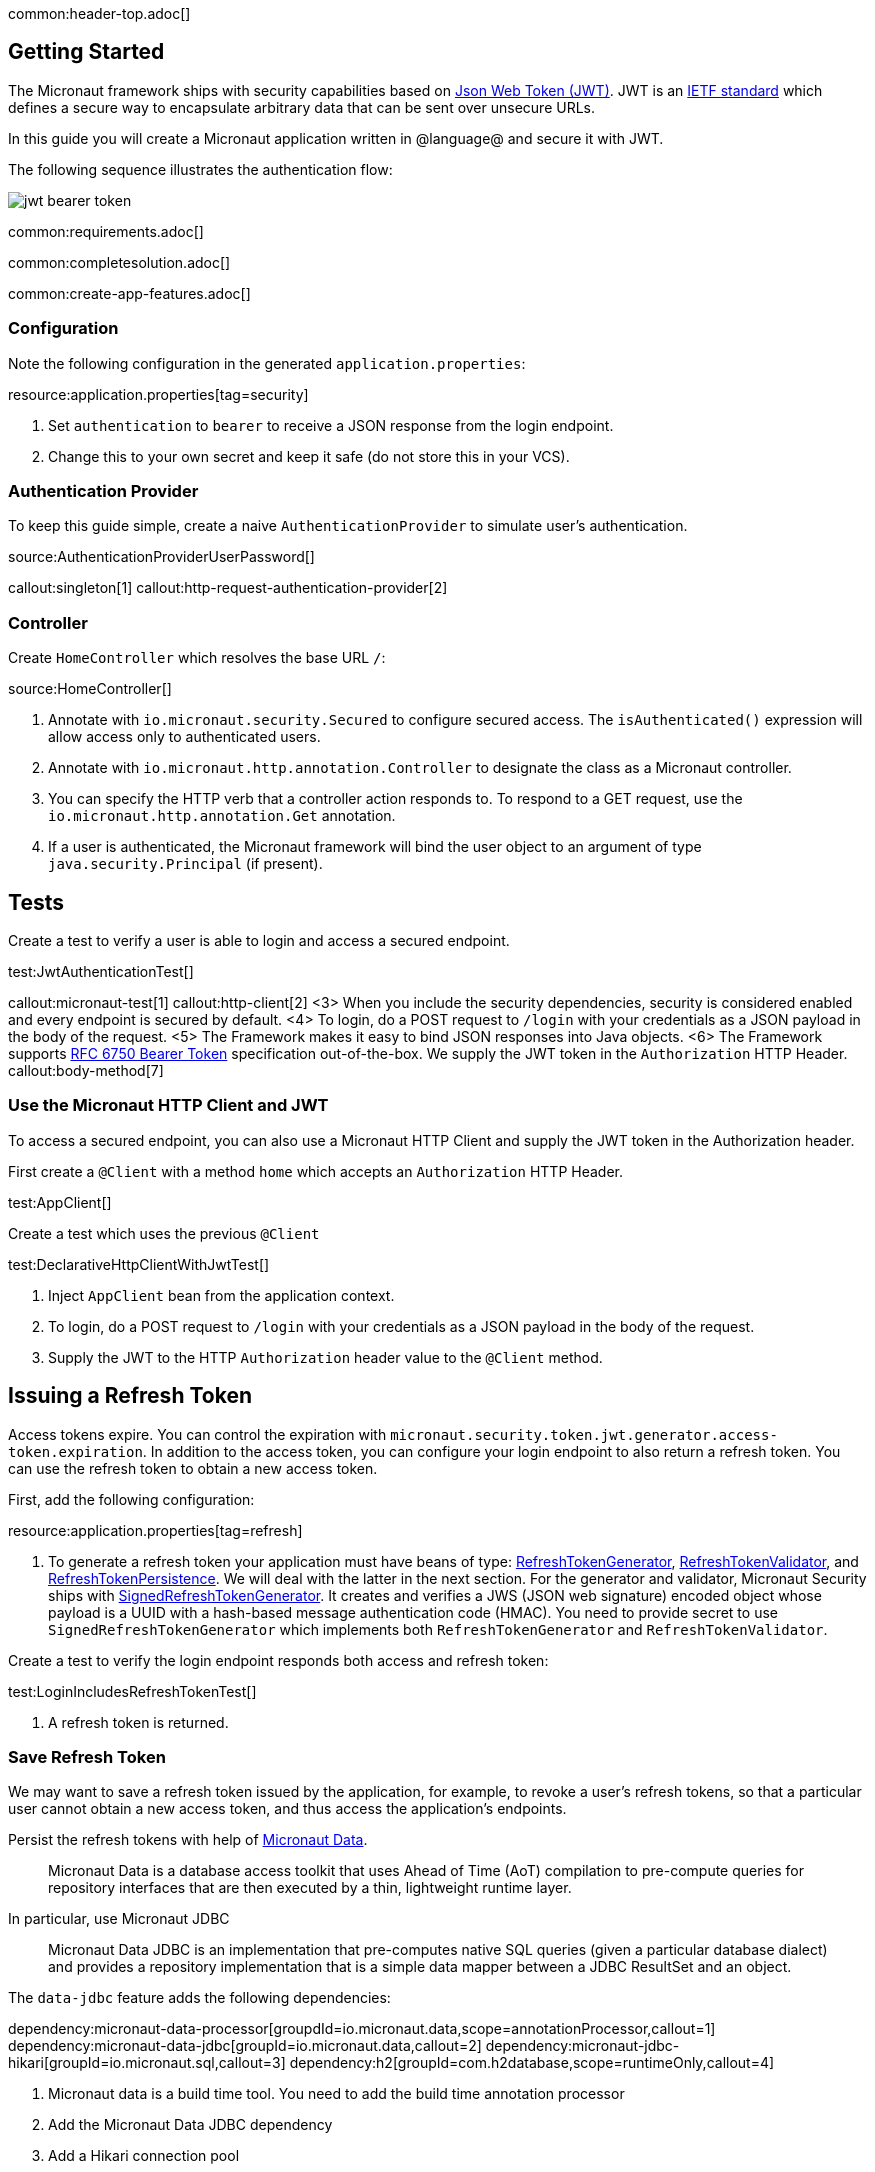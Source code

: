 common:header-top.adoc[]

== Getting Started

The Micronaut framework ships with security capabilities based on https://jwt.io/[Json Web Token (JWT)]. JWT is an https://tools.ietf.org/html/rfc7519[IETF standard] which defines a secure way to encapsulate arbitrary data that can be sent over unsecure URLs.

In this guide you will create a Micronaut application written in @language@ and secure it with JWT.

The following sequence illustrates the authentication flow:

image::jwt-bearer-token.svg[]

common:requirements.adoc[]

common:completesolution.adoc[]

common:create-app-features.adoc[]

=== Configuration

Note the following configuration in the generated `application.properties`:

resource:application.properties[tag=security]

<1> Set `authentication` to `bearer` to receive a JSON response from the login endpoint.
<2> Change this to your own secret and keep it safe (do not store this in your VCS).

=== Authentication Provider

To keep this guide simple, create a naive `AuthenticationProvider` to simulate user's authentication.

source:AuthenticationProviderUserPassword[]

callout:singleton[1]
callout:http-request-authentication-provider[2]

=== Controller

Create `HomeController` which resolves the base URL `/`:

source:HomeController[]

<1> Annotate with `io.micronaut.security.Secured` to configure secured access. The `isAuthenticated()` expression will allow access only to authenticated users.
<2> Annotate with `io.micronaut.http.annotation.Controller` to designate the class as a Micronaut controller.
<3> You can specify the HTTP verb that a controller action responds to. To respond to a GET request, use the `io.micronaut.http.annotation.Get` annotation.
<4> If a user is authenticated, the Micronaut framework will bind the user object to an argument of type `java.security.Principal` (if present).

== Tests

Create a test to verify a user is able to login and access a secured endpoint.

test:JwtAuthenticationTest[]

callout:micronaut-test[1]
callout:http-client[2]
<3> When you include the security dependencies, security is considered enabled and every endpoint is secured by default.
<4> To login, do a POST request to `/login` with your credentials as a JSON payload in the body of the request.
<5> The Framework makes it easy to bind JSON responses into Java objects.
<6> The Framework supports https://tools.ietf.org/html/rfc6750[RFC 6750 Bearer Token] specification out-of-the-box. We supply the JWT token in the `Authorization` HTTP Header.
callout:body-method[7]

=== Use the Micronaut HTTP Client and JWT

To access a secured endpoint, you can also use a Micronaut HTTP Client and supply the JWT token in the Authorization header.

First create a `@Client` with a method `home` which accepts an `Authorization` HTTP Header.

test:AppClient[]

Create a test which uses the previous `@Client`

test:DeclarativeHttpClientWithJwtTest[]

<1> Inject `AppClient` bean from the application context.
<2> To login, do a POST request to `/login` with your credentials as a JSON payload in the body of the request.
<3> Supply the JWT to the HTTP `Authorization` header value to the `@Client` method.

== Issuing a Refresh Token

Access tokens expire. You can control the expiration with `micronaut.security.token.jwt.generator.access-token.expiration`. In addition to the access token, you can configure your login endpoint to also return a refresh token. You can use the refresh token to obtain a new access token.

First, add the following configuration:

resource:application.properties[tag=refresh]

<1> To generate a refresh token your application must have beans of type:
https://micronaut-projects.github.io/micronaut-security/latest/api/io/micronaut/security/token/generator/RefreshTokenGenerator.html[RefreshTokenGenerator],
https://micronaut-projects.github.io/micronaut-security/latest/api/io/micronaut/security/token/validator/RefreshTokenValidator.html[RefreshTokenValidator], and
https://micronaut-projects.github.io/micronaut-security/latest/api/io/micronaut/security/token/refresh/RefreshTokenPersistence.html[RefreshTokenPersistence].
We will deal with the latter in the next section. For the generator and validator, Micronaut Security ships with
https://micronaut-projects.github.io/micronaut-security/latest/api/io/micronaut/security/token/jwt/generator/SignedRefreshTokenGenerator.html[SignedRefreshTokenGenerator].
It creates and verifies a JWS (JSON web signature) encoded object whose payload is a UUID with a hash-based message authentication
code (HMAC). You need to provide secret to use `SignedRefreshTokenGenerator` which implements both `RefreshTokenGenerator` and `RefreshTokenValidator`.

Create a test to verify the login endpoint responds both access and refresh token:

test:LoginIncludesRefreshTokenTest[]

<1> A refresh token is returned.

=== Save Refresh Token

We may want to save a refresh token issued by the application, for example, to revoke a user's refresh tokens, so that a particular user cannot obtain a new access token, and thus access the application's endpoints.

Persist the refresh tokens with help of https://micronaut-projects.github.io/micronaut-data/latest/guide/[Micronaut Data].

> Micronaut Data is a database access toolkit that uses Ahead of Time (AoT) compilation to pre-compute queries for repository interfaces that are then executed by a thin, lightweight runtime layer.

In particular, use Micronaut JDBC

> Micronaut Data JDBC is an implementation that pre-computes native SQL queries (given a particular database dialect) and provides a repository implementation that is a simple data mapper between a JDBC ResultSet and an object.

The `data-jdbc` feature adds the following dependencies:

:dependencies:

dependency:micronaut-data-processor[groupdId=io.micronaut.data,scope=annotationProcessor,callout=1]
dependency:micronaut-data-jdbc[groupId=io.micronaut.data,callout=2]
dependency:micronaut-jdbc-hikari[groupId=io.micronaut.sql,callout=3]
dependency:h2[groupId=com.h2database,scope=runtimeOnly,callout=4]

:dependencies:

<1> Micronaut data is a build time tool. You need to add the build time annotation processor
<2> Add the Micronaut Data JDBC dependency
<3> Add a Hikari connection pool
<4> Add a JDBC driver. Add https://www.h2database.com/html/main.html[H2] driver

Create an entity to save the issued Refresh Tokens.

source:RefreshTokenEntity[tags=package|clazzwithoutsettersandgetters|endclass]

<1> Specifies the entity is mapped to the database
<2> Specifies the ID of an entity
<3> Specifies that the property value is generated by the database and not included in inserts
<4> Allows assigning a data created value (such as a `java.time.Instant`) prior to an insert

Create a https://micronaut-projects.github.io/micronaut-data/latest/api/io/micronaut/data/repository/CrudRepository.html[CrudRepository] to include methods to peform Create, Read, Updated and Delete operations with the `RefreshTokenEntity`.

source:RefreshTokenRepository[]

<1>	The interface is annotated with https://micronaut-projects.github.io/micronaut-data/latest/api/io/micronaut/data/jdbc/annotation/JdbcRepository.html[@JdbcRepository] and specifies a dialect of H2 used to generate queries
<2> The `CrudRepository` interface has two generic arguments; the entity type (in this case `RefreshTokenEntity`) and the ID type (in this case `Long`)
<3> When a new refresh token is issued we will use this method to persist it
<4> Before issuing a new access token, we will use this method to check if the supplied refresh token exists
<5> We can revoke the refresh tokens of a particular user with this method

=== Refresh Controller

Enable the https://micronaut-projects.github.io/micronaut-security/latest/guide/#refresh[Refresh Controller] via configuration and provide an implementation of
https://micronaut-projects.github.io/micronaut-security/latest/api/io/micronaut/security/token/refresh/RefreshTokenPersistence.html[RefreshTokenPersistence].

To enable the refresh controller, create a bean of type
https://micronaut-projects.github.io/micronaut-security/latest/api/io/micronaut/security/token/refresh/RefreshTokenPersistence.html[RefreshTokenPersistence] which leverages the Micronaut Data repository we coded in the previous section:

source:CustomRefreshTokenPersistence[]

callout:singleton[1]
<2> Constructor injection of `RefreshTokenRepository`.
<3> When a new refresh token is issued, the application emits an event of type https://micronaut-projects.github.io/micronaut-security/latest/api/io/micronaut/security/token/event/RefreshTokenGeneratedEvent.html[RefreshTokenGeneratedEvent]. We listen for it and save the token in the database.
<4> The event contains both the refresh token and the user details associated to the token.
<5> Throw an exception if the token is revoked.
<6> Return the user details associated to the refresh token, e.g. username, roles, attributes, etc.
<7> Throw an exception if the token is not found.

=== Test Refresh Token

==== Test Refresh Token Validation

Refresh tokens issued by https://micronaut-projects.github.io/micronaut-security/latest/api/io/micronaut/security/token/jwt/generator/SignedRefreshTokenGenerator.html[SignedRefreshTokenGenerator], the default implementation of https://micronaut-projects.github.io/micronaut-security/latest/api/io/micronaut/security/token/generator/RefreshTokenGenerator.html[RefreshTokenGenerator],
are signed.

`SignedRefreshTokenGenerator` implements both https://micronaut-projects.github.io/micronaut-security/latest/api/io/micronaut/security/token/generator/RefreshTokenGenerator.html[RefreshTokenGenerator]
and https://micronaut-projects.github.io/micronaut-security/latest/api/io/micronaut/security/token/validator/RefreshTokenValidator.html[RefreshTokenValidator].

The bean of type `RefreshTokenValidator` is used by the https://micronaut-projects.github.io/micronaut-security/latest/guide/#refresh[Refresh Controller] to ensure the refresh token supplied is valid.

Create a test for this:

test:UnsignedRefreshTokenTest[]

<1> Use an unsigned token

==== Test Refresh Token Not Found

Create a test to verify that sending a valid refresh token that was not persisted returns HTTP Status 400.

test:RefreshTokenNotFoundTest[]

<1> Supply a signed token which was never saved.

==== Test Refresh Token Revocation

Generate a valid refresh token, save it but flag it as revoked. Expect a 400.

test:RefreshTokenRevokedTest[]

<1> Save the token but flag it as revoked

==== Test Access Token Refresh

Login, obtain both access token and refresh token, with the refresh token obtain a different access token:

test:OauthAccessTokenTest[]

<1> Make a POST request to `/oauth/access_token` with the refresh token in the JSON payload to get a new access token
<2> A different access token is retrieved.

common:testApp.adoc[]

common:runapp.adoc[]

Send a request to the login endpoint:

[source,bash]
----
curl -X "POST" "http://localhost:8080/login" -H 'Content-Type: application/json' -d $'{"username": "sherlock","password": "password"}'
----

[source,json]
----
{"username":"sherlock","access_token":"eyJhbGciOiJIUzI1NiJ9.eyJzdWIiOiJzaGVybG9jayIsIm5iZiI6MTYxNDc2NDEzNywicm9sZXMiOltdLCJpc3MiOiJjb21wbGV0ZSIsImV4cCI6MTYxNDc2NzczNywiaWF0IjoxNjE0NzY0MTM3fQ.cn8bOjlccFqeUQA7x7MnfacMNPjSVAtWP65z1c8eaJc","refresh_token":"eyJhbGciOiJIUzI1NiJ9.NDI1ZjAxZTktYTRmYS00MmU5LTllYjctOWU2ZTNhNTI5YmQ1.RUc2iCfZdPQdwg2U0Nw_LLzZQIIDp5_Is2UWeHVZT7E","token_type":"Bearer","expires_in":3600}
----

common:graal-with-plugins.adoc[]

:exclude-for-languages:groovy

Send the same `curl` request as before to test that the native executable application works.

:exclude-for-languages:

== Next steps

Learn more about JWT Authentication in the https://micronaut-projects.github.io/micronaut-security/latest/guide/#jwt[official documentation].

common:helpWithMicronaut.adoc[]
